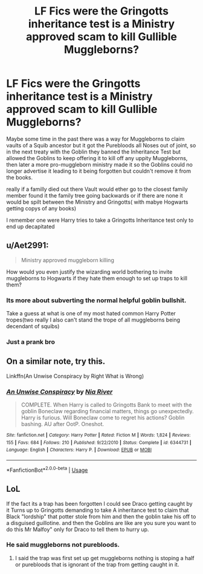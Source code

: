 #+TITLE: LF Fics were the Gringotts inheritance test is a Ministry approved scam to kill Gullible Muggleborns?

* LF Fics were the Gringotts inheritance test is a Ministry approved scam to kill Gullible Muggleborns?
:PROPERTIES:
:Author: Call0013
:Score: 6
:DateUnix: 1537612023.0
:DateShort: 2018-Sep-22
:FlairText: Request
:END:
Maybe some time in the past there was a way for Muggleborns to claim vaults of a Squib ancestor but it got the Purebloods all Noses out of joint, so in the next treaty with the Goblin they banned the Inheritance Test but allowed the Goblins to keep offering it to kill off any uppity Muggleborns, then later a more pro-muggleborn ministry made it so the Goblins could no longer advertise it leading to it being forgotten but couldn't remove it from the books.

really if a familly died out there Vault would ether go to the closest family member found it the family tree going backwards or if there are none it would be spilt between the Ministry and Gringotts( with mabye Hogwarts getting copys of any books)

I remember one were Harry tries to take a Gringotts Inheritance test only to end up decapitated


** u/Aet2991:
#+begin_quote
  Ministry approved muggleborn killing
#+end_quote

How would you even justify the wizarding world bothering to invite muggleborns to Hogwarts if they hate them enough to set up traps to kill them?
:PROPERTIES:
:Author: Aet2991
:Score: 3
:DateUnix: 1537637669.0
:DateShort: 2018-Sep-22
:END:

*** Its more about subverting the normal helpful goblin bullshit.

Take a guess at what is one of my most hated common Harry Potter tropes(two really I also can't stand the trope of all muggleborns being decendant of squibs)
:PROPERTIES:
:Author: Call0013
:Score: 9
:DateUnix: 1537638066.0
:DateShort: 2018-Sep-22
:END:


*** Just a prank bro
:PROPERTIES:
:Author: RenegadeNine
:Score: 1
:DateUnix: 1537861813.0
:DateShort: 2018-Sep-25
:END:


** On a similar note, try this.

Linkffn(An Unwise Conspiracy by Right What is Wrong)
:PROPERTIES:
:Author: MoD_Peverell
:Score: 2
:DateUnix: 1537641071.0
:DateShort: 2018-Sep-22
:END:

*** [[https://www.fanfiction.net/s/6344731/1/][*/An Unwise Conspiracy/*]] by [[https://www.fanfiction.net/u/780029/Nia-River][/Nia River/]]

#+begin_quote
  COMPLETE. When Harry is called to Gringotts Bank to meet with the goblin Boneclaw regarding financial matters, things go unexpectedly. Harry is furious. Will Boneclaw come to regret his actions? Goblin bashing. AU after OotP. Oneshot.
#+end_quote

^{/Site/:} ^{fanfiction.net} ^{*|*} ^{/Category/:} ^{Harry} ^{Potter} ^{*|*} ^{/Rated/:} ^{Fiction} ^{M} ^{*|*} ^{/Words/:} ^{1,824} ^{*|*} ^{/Reviews/:} ^{155} ^{*|*} ^{/Favs/:} ^{684} ^{*|*} ^{/Follows/:} ^{210} ^{*|*} ^{/Published/:} ^{9/22/2010} ^{*|*} ^{/Status/:} ^{Complete} ^{*|*} ^{/id/:} ^{6344731} ^{*|*} ^{/Language/:} ^{English} ^{*|*} ^{/Characters/:} ^{Harry} ^{P.} ^{*|*} ^{/Download/:} ^{[[http://www.ff2ebook.com/old/ffn-bot/index.php?id=6344731&source=ff&filetype=epub][EPUB]]} ^{or} ^{[[http://www.ff2ebook.com/old/ffn-bot/index.php?id=6344731&source=ff&filetype=mobi][MOBI]]}

--------------

*FanfictionBot*^{2.0.0-beta} | [[https://github.com/tusing/reddit-ffn-bot/wiki/Usage][Usage]]
:PROPERTIES:
:Author: FanfictionBot
:Score: 2
:DateUnix: 1537641086.0
:DateShort: 2018-Sep-22
:END:


** LoL

If the fact its a trap has been forgotten I could see Draco getting caught by it Turns up to Gringotts demanding to take A inheritance test to claim that Black "lordship" that potter stole from him and then the goblin take his off to a disguised guillotine. and then the Goblins are like are you sure you want to do this Mr Malfoy" only for Draco to tell them to hurry up.
:PROPERTIES:
:Score: 0
:DateUnix: 1537614515.0
:DateShort: 2018-Sep-22
:END:

*** He said muggleborns not purebloods.
:PROPERTIES:
:Author: NakedFury
:Score: 2
:DateUnix: 1537625965.0
:DateShort: 2018-Sep-22
:END:

**** I said the trap was first set up get muggleborns nothing is stoping a half or purebloods that is ignorant of the trap from getting caught in it.
:PROPERTIES:
:Author: Call0013
:Score: 5
:DateUnix: 1537626131.0
:DateShort: 2018-Sep-22
:END:
